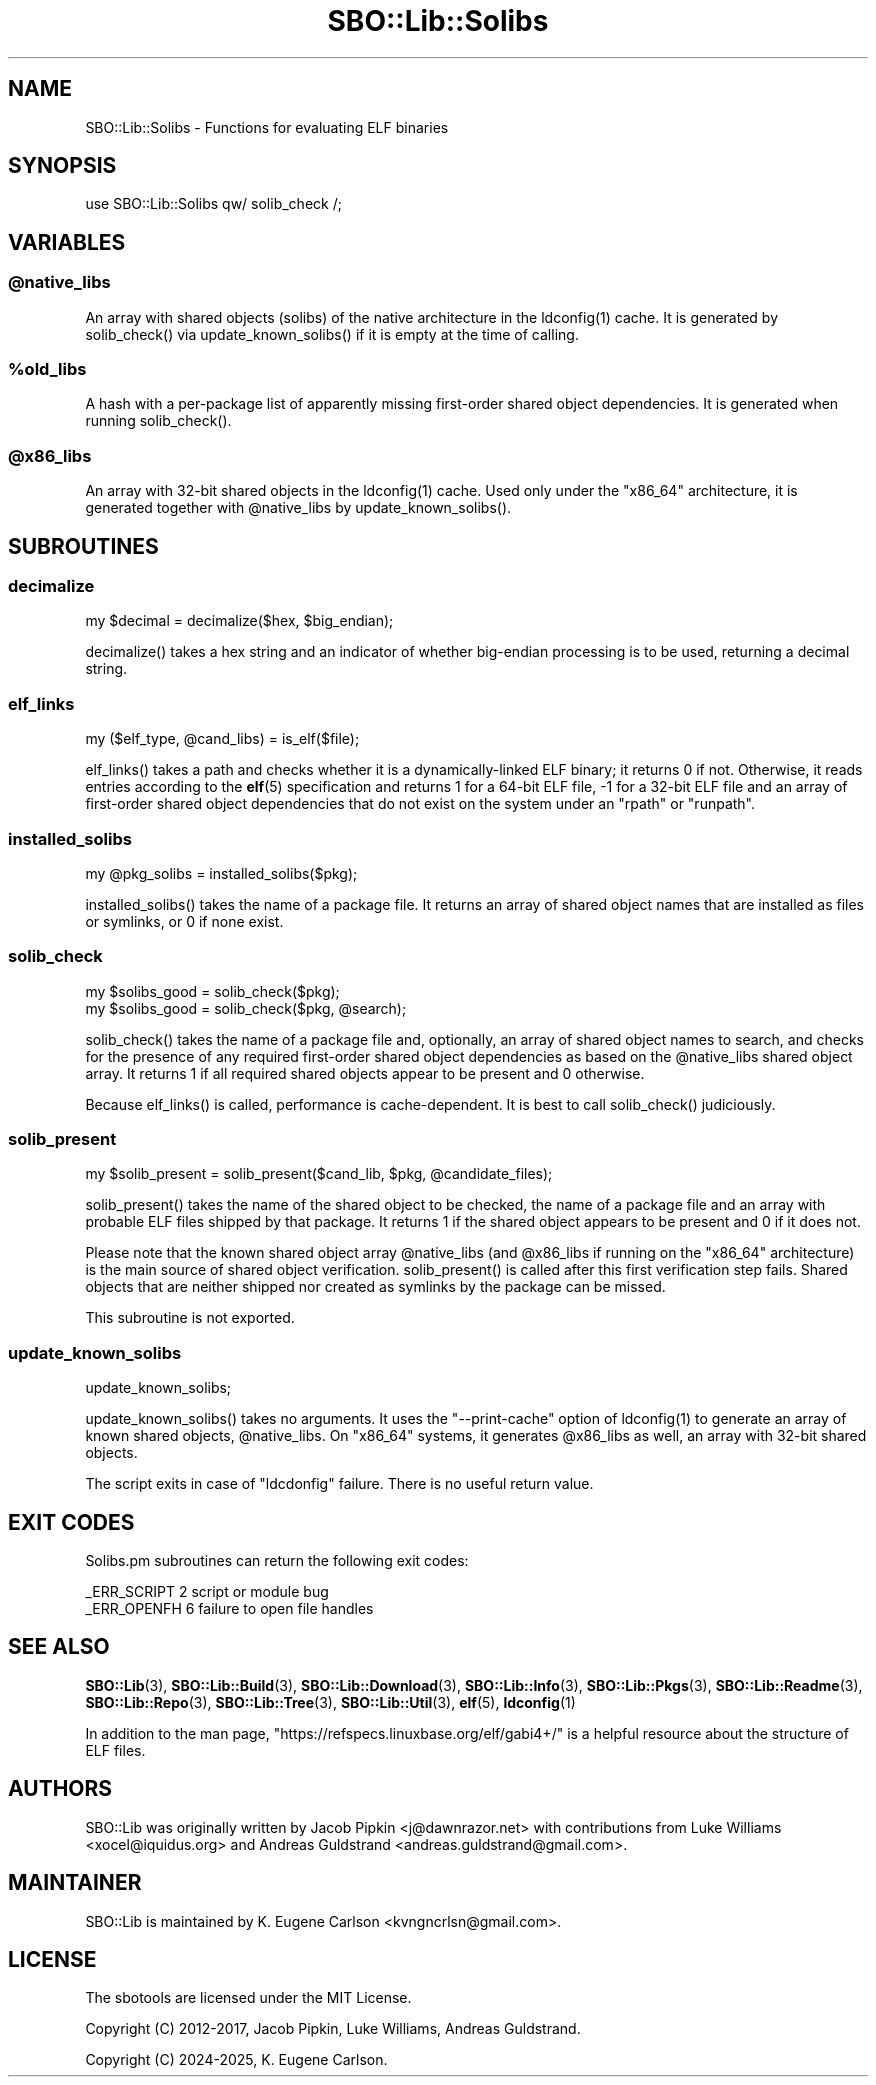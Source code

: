 .\" -*- mode: troff; coding: utf-8 -*-
.\" Automatically generated by Pod::Man v6.0.2 (Pod::Simple 3.45)
.\"
.\" Standard preamble:
.\" ========================================================================
.de Sp \" Vertical space (when we can't use .PP)
.if t .sp .5v
.if n .sp
..
.de Vb \" Begin verbatim text
.ft CW
.nf
.ne \\$1
..
.de Ve \" End verbatim text
.ft R
.fi
..
.\" \*(C` and \*(C' are quotes in nroff, nothing in troff, for use with C<>.
.ie n \{\
.    ds C` ""
.    ds C' ""
'br\}
.el\{\
.    ds C`
.    ds C'
'br\}
.\"
.\" Escape single quotes in literal strings from groff's Unicode transform.
.ie \n(.g .ds Aq \(aq
.el       .ds Aq '
.\"
.\" If the F register is >0, we'll generate index entries on stderr for
.\" titles (.TH), headers (.SH), subsections (.SS), items (.Ip), and index
.\" entries marked with X<> in POD.  Of course, you'll have to process the
.\" output yourself in some meaningful fashion.
.\"
.\" Avoid warning from groff about undefined register 'F'.
.de IX
..
.nr rF 0
.if \n(.g .if rF .nr rF 1
.if (\n(rF:(\n(.g==0)) \{\
.    if \nF \{\
.        de IX
.        tm Index:\\$1\t\\n%\t"\\$2"
..
.        if !\nF==2 \{\
.            nr % 0
.            nr F 2
.        \}
.    \}
.\}
.rr rF
.\"
.\" Required to disable full justification in groff 1.23.0.
.if n .ds AD l
.\" ========================================================================
.\"
.IX Title "SBO::Lib::Solibs 3"
.TH SBO::Lib::Solibs 3 "Sweetmorn, Confusion 65, 3191 YOLD" "" "sbotools 3.7"
.\" For nroff, turn off justification.  Always turn off hyphenation; it makes
.\" way too many mistakes in technical documents.
.if n .ad l
.nh
.SH NAME
SBO::Lib::Solibs \- Functions for evaluating ELF binaries
.SH SYNOPSIS
.IX Header "SYNOPSIS"
.Vb 1
\&  use SBO::Lib::Solibs qw/ solib_check /;
.Ve
.SH VARIABLES
.IX Header "VARIABLES"
.ie n .SS @native_libs
.el .SS \f(CW@native_libs\fP
.IX Subsection "@native_libs"
An array with shared objects (solibs) of the native architecture in the \f(CWldconfig(1)\fR cache.
It is generated by \f(CWsolib_check()\fR via \f(CWupdate_known_solibs()\fR if it is empty at the time
of calling.
.ie n .SS %old_libs
.el .SS \f(CW%old_libs\fP
.IX Subsection "%old_libs"
A hash with a per\-package list of apparently missing first\-order shared object dependencies.
It is generated when running \f(CWsolib_check()\fR.
.ie n .SS @x86_libs
.el .SS \f(CW@x86_libs\fP
.IX Subsection "@x86_libs"
An array with 32\-bit shared objects in the \f(CWldconfig(1)\fR cache. Used only under the
\&\f(CW\*(C`x86_64\*(C'\fR architecture, it is generated together with \f(CW@native_libs\fR by \f(CWupdate_known_solibs()\fR.
.SH SUBROUTINES
.IX Header "SUBROUTINES"
.SS decimalize
.IX Subsection "decimalize"
.Vb 1
\&  my $decimal = decimalize($hex, $big_endian);
.Ve
.PP
\&\f(CWdecimalize()\fR takes a hex string and an indicator of whether big\-endian processing is to be
used, returning a decimal string.
.SS elf_links
.IX Subsection "elf_links"
.Vb 1
\&  my ($elf_type, @cand_libs) = is_elf($file);
.Ve
.PP
\&\f(CWelf_links()\fR takes a path and checks whether it is a dynamically\-linked ELF binary; it
returns 0 if not. Otherwise, it reads entries according to the \fBelf\fR\|(5) specification and
returns 1 for a 64\-bit ELF file, \-1 for a 32\-bit ELF file and an array of first\-order
shared object dependencies that do not exist on the system under an \f(CW\*(C`rpath\*(C'\fR or \f(CW\*(C`runpath\*(C'\fR.
.SS installed_solibs
.IX Subsection "installed_solibs"
.Vb 1
\&  my @pkg_solibs = installed_solibs($pkg);
.Ve
.PP
\&\f(CWinstalled_solibs()\fR takes the name of a package file. It returns an array of
shared object names that are installed as files or symlinks, or 0 if none exist.
.SS solib_check
.IX Subsection "solib_check"
.Vb 1
\&  my $solibs_good = solib_check($pkg);
\&
\&  my $solibs_good = solib_check($pkg, @search);
.Ve
.PP
\&\f(CWsolib_check()\fR takes the name of a package file and, optionally, an array of shared
object names to search, and checks for the presence of any required first\-order shared
object dependencies as based on the \f(CW@native_libs\fR shared object array. It returns 1 if
all required shared objects appear to be present and 0 otherwise.
.PP
Because \f(CWelf_links()\fR is called, performance is cache\-dependent. It is best to call
\&\f(CWsolib_check()\fR judiciously.
.SS solib_present
.IX Subsection "solib_present"
.Vb 1
\&  my $solib_present = solib_present($cand_lib, $pkg, @candidate_files);
.Ve
.PP
\&\f(CWsolib_present()\fR takes the name of the shared object to be checked, the name of
a package file and an array with probable ELF files shipped by that package. It returns 1 if
the shared object appears to be present and 0 if it does not.
.PP
Please note that the known shared object array \f(CW@native_libs\fR (and \f(CW@x86_libs\fR if running
on the \f(CW\*(C`x86_64\*(C'\fR architecture) is the main source of shared object verification.
\&\f(CWsolib_present()\fR is called after this first verification step fails. Shared objects
that are neither shipped nor created as symlinks by the package can be missed.
.PP
This subroutine is not exported.
.SS update_known_solibs
.IX Subsection "update_known_solibs"
.Vb 1
\&  update_known_solibs;
.Ve
.PP
\&\f(CWupdate_known_solibs()\fR takes no arguments. It uses the \f(CW\*(C`\-\-print\-cache\*(C'\fR option of
\&\f(CWldconfig(1)\fR to generate an array of known shared objects, \f(CW@native_libs\fR. On
\&\f(CW\*(C`x86_64\*(C'\fR systems, it generates \f(CW@x86_libs\fR as well, an array with 32\-bit shared objects.
.PP
The script exits in case of \f(CW\*(C`ldcdonfig\*(C'\fR failure. There is no useful return value.
.SH "EXIT CODES"
.IX Header "EXIT CODES"
Solibs.pm subroutines can return the following exit codes:
.PP
.Vb 2
\&  _ERR_SCRIPT        2   script or module bug
\&  _ERR_OPENFH        6   failure to open file handles
.Ve
.SH "SEE ALSO"
.IX Header "SEE ALSO"
\&\fBSBO::Lib\fR\|(3), \fBSBO::Lib::Build\fR\|(3), \fBSBO::Lib::Download\fR\|(3), \fBSBO::Lib::Info\fR\|(3), \fBSBO::Lib::Pkgs\fR\|(3), \fBSBO::Lib::Readme\fR\|(3), \fBSBO::Lib::Repo\fR\|(3), \fBSBO::Lib::Tree\fR\|(3), \fBSBO::Lib::Util\fR\|(3), \fBelf\fR\|(5), \fBldconfig\fR\|(1)
.PP
In addition to the man page, \f(CW\*(C`https://refspecs.linuxbase.org/elf/gabi4+/\*(C'\fR is a helpful
resource about the structure of ELF files.
.SH AUTHORS
.IX Header "AUTHORS"
SBO::Lib was originally written by Jacob Pipkin <j@dawnrazor.net> with
contributions from Luke Williams <xocel@iquidus.org> and Andreas
Guldstrand <andreas.guldstrand@gmail.com>.
.SH MAINTAINER
.IX Header "MAINTAINER"
SBO::Lib is maintained by K. Eugene Carlson <kvngncrlsn@gmail.com>.
.SH LICENSE
.IX Header "LICENSE"
The sbotools are licensed under the MIT License.
.PP
Copyright (C) 2012\-2017, Jacob Pipkin, Luke Williams, Andreas Guldstrand.
.PP
Copyright (C) 2024\-2025, K. Eugene Carlson.
